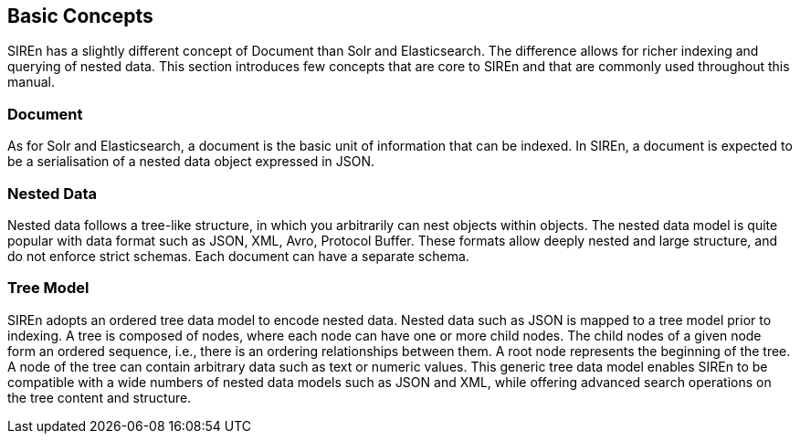 [[siren-basic-concepts]]
== Basic Concepts

SIREn has a slightly different concept of Document than Solr and Elasticsearch. The difference allows
for richer indexing and querying of nested data. This section introduces few concepts that are core to SIREn and that
are commonly used throughout this manual.

[float]
=== Document

As for Solr and Elasticsearch, a document is the basic unit of information that can be indexed. In SIREn, a
document is expected to be a serialisation of a nested data object expressed in JSON.

[float]
=== Nested Data

Nested data follows a tree-like structure, in which you arbitrarily can nest objects within objects.
The nested data model is quite popular with data format such as JSON, XML, Avro, Protocol Buffer.
These formats allow deeply nested and large structure, and do not enforce strict schemas. Each document can have a
separate schema.

[float]
=== Tree Model

SIREn adopts an ordered tree data model to encode nested data. Nested data such as JSON is mapped to a tree model
prior to indexing. A tree is composed of nodes, where each node can have one or more child nodes. The child nodes
of a given node form an ordered sequence, i.e., there is an ordering relationships between them. A root node
represents the beginning of the tree. A node of the tree can contain arbitrary data such as text or numeric values.
This generic tree data model enables SIREn to be compatible with a wide numbers of nested data models such as JSON and
XML, while offering advanced search operations on the tree content and structure.
